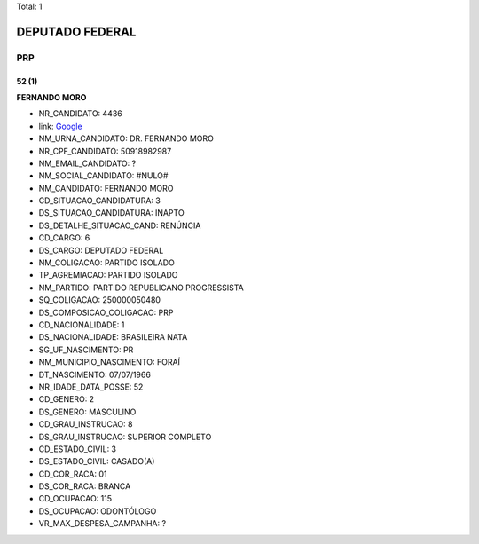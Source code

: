 Total: 1

DEPUTADO FEDERAL
================

PRP
---

52 (1)
......

**FERNANDO MORO**

- NR_CANDIDATO: 4436
- link: `Google <https://www.google.com/search?q=FERNANDO+MORO>`_
- NM_URNA_CANDIDATO: DR. FERNANDO MORO
- NR_CPF_CANDIDATO: 50918982987
- NM_EMAIL_CANDIDATO: ?
- NM_SOCIAL_CANDIDATO: #NULO#
- NM_CANDIDATO: FERNANDO MORO
- CD_SITUACAO_CANDIDATURA: 3
- DS_SITUACAO_CANDIDATURA: INAPTO
- DS_DETALHE_SITUACAO_CAND: RENÚNCIA
- CD_CARGO: 6
- DS_CARGO: DEPUTADO FEDERAL
- NM_COLIGACAO: PARTIDO ISOLADO
- TP_AGREMIACAO: PARTIDO ISOLADO
- NM_PARTIDO: PARTIDO REPUBLICANO PROGRESSISTA
- SQ_COLIGACAO: 250000050480
- DS_COMPOSICAO_COLIGACAO: PRP
- CD_NACIONALIDADE: 1
- DS_NACIONALIDADE: BRASILEIRA NATA
- SG_UF_NASCIMENTO: PR
- NM_MUNICIPIO_NASCIMENTO: FORAÍ
- DT_NASCIMENTO: 07/07/1966
- NR_IDADE_DATA_POSSE: 52
- CD_GENERO: 2
- DS_GENERO: MASCULINO
- CD_GRAU_INSTRUCAO: 8
- DS_GRAU_INSTRUCAO: SUPERIOR COMPLETO
- CD_ESTADO_CIVIL: 3
- DS_ESTADO_CIVIL: CASADO(A)
- CD_COR_RACA: 01
- DS_COR_RACA: BRANCA
- CD_OCUPACAO: 115
- DS_OCUPACAO: ODONTÓLOGO
- VR_MAX_DESPESA_CAMPANHA: ?

